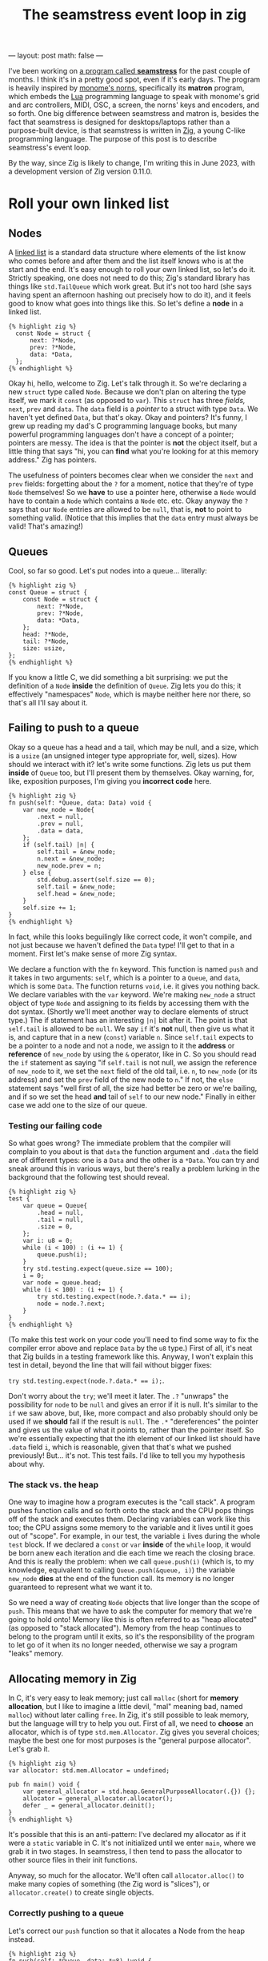 #+OPTIONS: toc:nil
#+BEGIN_EXPORT
---
layout: post
math: false
---
#+END_EXPORT
#+TITLE: The seamstress event loop in zig
#+LAYOUT: post

I've been working on [[https://github.com/ryleelyman/seamstress][a program called *seamstress*]] for the past couple of months.
I think it's in a pretty good spot, even if it's early days.
The program is heavily inspired by [[https://github.com/monome/norns][monome's norns]], specifically its *matron* program,
which embeds the [[https://www.lua.org][Lua]] programming language to speak with monome's grid and arc controllers,
MIDI, OSC, a screen, the norns' keys and encoders, and so forth.
One big difference between seamstress and matron is, besides the fact that
seamstress is designed for desktops/laptops rather than a purpose-built device,
is that seamstress is written in [[https://ziglang.org][Zig]], a young C-like programming language.
The purpose of this post is to describe seamstress's event loop.

By the way, since Zig is likely to change,
I'm writing this in June 2023, with a development version of Zig version 0.11.0.

#+TOC: headlines 2

* Roll your own linked list

** Nodes

A [[https://en.wikipedia.org/wiki/Linked_list][linked list]] is a standard data structure where elements of the list
know who comes before and after them and the list itself
knows who is at the start and the end.
It's easy enough to roll your own linked list, so let's do it.
Strictly speaking, one does not need to do this;
Zig's standard library has things like ~std.TailQueue~ which work great.
But it's not too hard (she says having spent an afternoon hashing out precisely how to do it),
and it feels good to know what goes into things like this.
So let's define a *node* in a linked list.

#+begin_src zig
{% highlight zig %}
  const Node = struct {
      next: ?*Node,
      prev: ?*Node,
      data: *Data,
  };
{% endhighlight %}
#+end_src

Okay hi, hello, welcome to Zig. Let's talk through it.
So we're declaring a new ~struct~ type called ~Node~.
Because we don't plan on altering the type itself,
we mark it ~const~ (as opposed to ~var~).
This ~struct~ has three /fields,/ ~next~, ~prev~ and ~data~.
The ~data~ field is a /pointer/ to a struct with type ~Data~.
We haven't yet defined ~Data~, but that's okay.
Okay and pointers?
It's funny, I grew up reading my dad's C programming language books,
but many powerful programming languages don't have a concept of a pointer;
pointers are messy.
The idea is that the pointer is *not* the object itself,
but a little thing that says "hi, you can *find* what you're looking for at this memory address."
Zig has pointers.

The usefulness of pointers becomes clear when we consider the ~next~ and ~prev~ fields:
forgetting about the ~?~ for a moment, notice that they're of type ~Node~ themselves!
So we *have* to use a pointer here, otherwise a ~Node~ would have to contain a ~Node~
which contains a ~Node~ etc. etc.
Okay anyway the ~?~ says that our ~Node~ entries are allowed to be ~null~,
that is, *not* to point to something valid.
(Notice that this implies that the ~data~ entry must always be valid! That's amazing!)

** Queues

Cool, so far so good.
Let's put nodes into a queue... literally:

#+begin_src zig
  {% highlight zig %}
  const Queue = struct {
      const Node = struct {
          next: ?*Node,
          prev: ?*Node,
          data: *Data,
      };
      head: ?*Node,
      tail: ?*Node,
      size: usize,
  };
  {% endhighlight %}
#+end_src

If you know a little C, we did something a bit surprising:
we put the definition of a ~Node~ *inside* the definition of ~Queue~.
Zig lets you do this; it effectively "namespaces" ~Node~, which is maybe neither here nor there,
so that's all I'll say about it.

** Failing to push to a queue

Okay so a queue has a head and a tail, which may be null, and a size,
which is a ~usize~ (an unsigned integer type appropriate for, well, sizes).
How should we interact with it? let's write some functions.
Zig lets us put them *inside* of ~Queue~ too, but I'll present them by themselves.
Okay warning, for, like, exposition purposes, I'm giving you *incorrect code* here.

#+begin_src zig
  {% highlight zig %}
  fn push(self: *Queue, data: Data) void {
      var new_node = Node{
          .next = null,
          .prev = null,
          .data = data,
      };
      if (self.tail) |n| {
          self.tail = &new_node;
          n.next = &new_node;
          new_node.prev = n;
      } else {
          std.debug.assert(self.size == 0);
          self.tail = &new_node;
          self.head = &new_node;
      }
      self.size += 1;
  }
  {% endhighlight %}
#+end_src

In fact, while this looks beguilingly like correct code,
it won't compile, and not just because we haven't defined the ~Data~ type!
I'll get to that in a moment. First let's make sense of more Zig syntax.

We declare a function with the ~fn~ keyword.
This function is named ~push~ and it takes in two arguments:
~self~, which is a pointer to a ~Queue~, and ~data~, which is some ~Data~.
The function returns ~void~, i.e. it gives you nothing back.
We declare variables with the ~var~ keyword.
We're making ~new_node~ a struct object of type ~Node~
and assigning to its fields by accessing them with the dot syntax.
(Shortly we'll meet another way to declare elements of struct type.)
The if statement has an interesting ~|n|~ bit after it.
The point is that ~self.tail~ is allowed to be ~null~.
We say ~if~ it's *not* null, then give us what it is,
and capture that in a new (~const~) variable ~n~.
Since ~self.tail~ expects to be a pointer to a node and not a node,
we assign to it the *address* or *reference* of ~new_node~ by using the ~&~ operator, like in C.
So you should read the ~if~ statement as saying
"if ~self.tail~ is not null, we assign the reference of ~new_node~ to it,
we set the ~next~ field of the old tail, i.e. ~n~, to ~new_node~ (or its address)
and set the ~prev~ field of the new node to ~n~."
If not, the ~else~ statement says "well first of all, the size had better be zero or we're bailing,
and if so we set the head *and* tail of ~self~ to our new node."
Finally in either case we add one to the size of our queue.

*** Testing our failing code

So what goes wrong?
The immediate problem that the compiler will complain to you about
is that ~data~ the function argument and ~.data~ the field are of different types:
one is a ~Data~ and the other is a ~*Data~.
You can try and sneak around this in various ways,
but there's really a problem lurking in the background that the following test should reveal.

#+begin_src zig
  {% highlight zig %}
  test {
      var queue = Queue{
          .head = null,
          .tail = null,
          .size = 0,
      };
      var i: u8 = 0;
      while (i < 100) : (i += 1) {
          queue.push(i);
      }
      try std.testing.expect(queue.size == 100);
      i = 0;
      var node = queue.head;
      while (i < 100) : (i += 1) {
          try std.testing.expect(node.?.data.* == i);
          node = node.?.next;
      }
  }
  {% endhighlight %}
#+end_src

(To make this test work on your code you'll need to find some way to fix the compiler error above
and replace ~Data~ by the ~u8~ type.)
First of all, it's neat that Zig builds in a testing framework like this.
Anyway, I won't explain this test in detail,
beyond the line that will fail without bigger fixes:

~try std.testing.expect(node.?.data.* == i);~.

Don't worry about the ~try~; we'll meet it later.
The ~.?~ "unwraps" the possibility for ~node~ to be ~null~
and gives an error if it is null.
It's similar to the ~if~ we saw above, but, like, more compact and also
probably should only be used if we *should* fail if the result is ~null~.
The ~.*~ "dereferences" the pointer and gives us the value of what it points to,
rather than the pointer itself.
So we're essentially expecting that the ith element of our linked list
should have ~.data~ field ~i~, which is reasonable,
given that that's what we pushed previously!
But... it's not. This test fails.
I'd like to tell you my hypothesis about why.

*** The stack vs. the heap

One way to imagine how a program executes is the "call stack".
A program pushes function calls and so forth onto the stack
and the CPU pops things off of the stack and executes them.
Declaring variables can work like this too;
the CPU assigns some memory to the variable
and it lives until it goes out of "scope".
For example, in our test, the variable ~i~ lives during the whole ~test~ block.
If we declared a ~const~ or ~var~ *inside* of the ~while~ loop,
it would be born anew each iteration and die each time we reach the closing brace.
And this is really the problem:
when we call ~queue.push(i)~ (which is, to my knowledge, equivalent to calling
~Queue.push(&queue, i)~)
the variable ~new_node~ *dies* at the end of the function call.
Its memory is no longer guaranteed to represent what we want it to.

So we need a way of creating ~Node~ objects that live longer than the scope of ~push~.
This means that we have to ask the computer for memory that we're going to hold onto!
Memory like this is often referred to as "heap allocated" (as opposed to "stack allocated").
Memory from the heap continues to belong to the program until it exits,
so it's the responsibility of the program to let go of it when its no longer needed,
otherwise we say a program "leaks" memory.

** Allocating memory in Zig

In C, it's very easy to leak memory; just call ~malloc~ (short for *memory* *allocation*,
but I like to imagine a little devil, "mal" meaning bad, named ~malloc~) without
later calling ~free~.
In Zig, it's still possible to leak memory, but the language will try to help you out.
First of all, we need to *choose* an allocator, which is of type ~std.mem.Allocator~.
Zig gives you several choices;
maybe the best one for most purposes is the "general purpose allocator".
Let's grab it.

#+begin_src zig
  {% highlight zig %}
  var allocator: std.mem.Allocator = undefined;

  pub fn main() void {
      var general_allocator = std.heap.GeneralPurposeAllocator(.{}) {};
      allocator = general_allocator.allocator();
      defer _ = general_allocator.deinit();
  }
  {% endhighlight %}
#+end_src

It's possible that this is an anti-pattern:
I've declared my allocator as if it were a ~static~ variable in C.
It's not initialized until we enter ~main~, where we grab it in two stages.
In seamstress, I then tend to pass the allocator to other source files in their init functions.

Anyway, so much for the allocator.
We'll often call ~allocator.alloc()~ to make many copies of something
(the Zig word is "slices"), or ~allocator.create()~
to create single objects.

*** Correctly pushing to a queue

Let's correct our ~push~ function so that it allocates a Node from the heap instead.

#+begin_src zig
  {% highlight zig %}
  fn push(self: *Queue, data: *u8) !void {
      var new_node = try allocator.create(Queue.Node);
      new_node.next = null;
      new_node.prev = null;
      new_node.data = data;
      if (self.tail) |n| {
          self.tail = new_node;
          n.next = new_node;
          new_node.prev = n;
      } else {
          std.debug.assert(self.size == 0);
          self.tail = new_node;
          self.head = new_node;
      }
      self.size += 1;
  }

  test {
      allocator = std.testing.allocator;
      var queue = .{
          .head = null,
          .tail = null,
          .size = 0,
      };
      var i: u8 = 0;
      while (i < 100) : (i += 1) {
          var j = try allocator.create(u8);
          j.* = i;
          try queue.push(j);
      }
      try std.testing.expect(queue.size == 100);
      i = 0;
      var node = queue.head;
      while (i < 100) : (i += 1) {
          try std.testing.expect(node.?.data.* == i);
          node = node.?.next;
      }
  }
  {% endhighlight %}
#+end_src

Now technically this test passes,
(provided you replace references to ~Data~ types with ~u8~)
but it yells at us for leaking memory right and left,
and rightly so: we have 100 little ~u8~ variables and 100 bigger ~Node~ variables
just sort of hanging out on the heap when we end the program.

Notice as well that we had to make a change to our functions call-signature:
by adding the ~!~ we're acknowledging that our function *may* return an ~error~ type:
that's also why we have ~try~ in front of ~allocator.create~:
memory allocation may fail!
That's a fact of life, and Zig rightly forces you to acknowledge it.
The ~try~ statement says "attempt to do the following function;
if we get an error back, just chuck it further up the chain."
Instead of ~try~ we could write ~catch~ and handle the error in the function itself.
I'd rather seamstress just fail if it can't allocate memory,
so I don't do this.

So let's correct the leak by providing a ~pop~ function.
I'll return to acting as though we've defined a ~Data~ type that maybe comes with
~new~ and ~deinit~ methods.

#+begin_src zig
  {% highlight zig %}
  fn pop(self: *Queue) ?*Data {
      if (self.head) |n| {
          const data = n.data;
          self.head = n.next;
          allocator.destroy(n);
          if (self.size == 1) self.tail = null;
          self.size -= 1;
          return data;
      } else {
          std.debug.assert(self.size == 0);
          return null;
      }
  }

  test {
      var queue = .{
          .head = null,
          .tail = null,
          .size = 0,
      };
      allocator = std.testing.allocator;
      var i: u8 = 0;
      while (i < 100) : (i += 1) {
          var datum = Data.new(i);
          try queue.push(datum);
      }
      i = 0;
      while (i < 100) : (i += 1) {
          const datum = queue.pop();
          std.testing.expect(datum != null);
          std.testing.expect(datum.?.i == i);
          datum.deinit();
      }
  }
  {% endhighlight %}
#+end_src

Obviously this "test" is missing some scaffolding to make it actually work,
but hopefully it gets across the idea.
The ~pop()~ function removes from the head of the queue provided the queue has size at least one.
Once it's done, it calls ~destroy()~ on the node that we got,
so we don't leak memory from zombie ~Node~ objects.

* An event loop

Seamstress, like many programs that interface with devices from the outside world,
spends a lot of its time waiting for something to happen.
The main loop might at firsst look something like this:

#+begin_src zig
  {% highlight zig %}
  pub fn loop() !void {
      while (!quit) {
          if (queue.size == 0) continue;
          const data = queue.pop();
          if (data) |d| try handle(d);
      }
  }
  {% endhighlight %}
#+end_src

There are two things wrong with this.
The first is that seamstress will run at 100% CPU with this model
even when there are no events in the queue;
it's burning those cycles repeatedly checking the size of the queue.
The other thing is that in order for this event handling model to make sense,
we need something to deliver events to us.
If we're stuck in the event loop,
the only way for something else to happen is if it happens *in another thread.*
Multi-threading is very fun, but it also creates the possibility for bad behavior:
what should happen, for example,
if multiple threads try to push to the queue at the same time?
Or what if I try to pull the only event from the queue while someone else tries to push to it,
who controls how the ~size~ parameter ends up?

Zig's standard library helps us solve both of those problems:
we'll go back to our ~Queue~ struct and add two new fields.
I'll also take this time to put our ~push~ and ~pop~ methods inside the ~Queue~ struct.

#+begin_src zig
  {% highlight zig %}
  var quit = false;
  var allocator: std.mem.Allocator = undefined;
  var queue: Queue = undefined;

  const Queue = struct {
      const Node = {
          next: ?*Node,
          prev: ?*Node,
          data: *Data,
      };
      head: ?*Node,
      tail: ?*Node,
      size: usize,
      lock: std.Thread.Mutex,
      cond: std.Thread.Condition,
      fn push(self: *Queue, data: *Data) void {
          var new_node = allocator.create(Node);
          new_node.prev = null;
          new_node.next = null;
          new_node.data = data;
          if (self.tail) |n| {
              self.tail = new_node;
              n.next = new_node;
              new_node.prev = n;
          } else {
              std.debug.assert(self.size == 0);
              self.tail = new_node;
              self.head = new_node;
          }
          self.size += 1;
      }
      fn pop(self: *Queue) ?*Data {
          if (self.head) |n| {
              const data = n.data;
              self.head = n.next;
              allocator.destroy(n);
              if (self.size == 1) self.tail = null;
              self.size -= 1;
              return data;
          } else {
              std.debug.assert(self.size == 0);
              return null;
          }
      }
  }

  pub fn post(data: *Data) !void {
      queue.lock.lock();
      try queue.push(event);
      queue.cond.signal();
      queue.lock.unlock();
  }

  pub fn loop() !void {    
      while (!quit) {
          queue.lock.lock();
          while (queue.size == 0) {
              if (quit) break;
              queue.cond.wait(&queue.lock);
          }
          const data = queue.pop();
          queue.lock.unlock();
          if (data) |d| try handle(d);
      }
  }
  {% endhighlight %}
#+end_src

This code is better for threading and better for our CPU.
Now while the queue has size zero,
we ~wait()~, releasing the lock and sleeping until some other thread
calls ~signal()~ on our ~cond~.
Code in other files doesn't call ~push()~ or ~pop()~ directly,
but instead should add to the queue with ~post()~ and our main thread
will handle events in ~loop()~.

* Seamstress's event loop
The above works fine,
but it kind of bothered me that ~push()~, and hence ~post()~,
required a ~try~, and it reminded me that allocating memory can be slow.
Moreover, if the event loop falls behind to such an extent
that the queue is bigger than some reasonably small number,
it's likely that the program is doing something pretty bad;
we should try to avoid this.

The solution I hit upon was to *preallocate* a pool of 1000 ~Node~ and ~Data~ objects
and keep them recirculating while the program runs.
This also has a nice added side-effect:
rather than having to define a ~new()~ method for creating pointers to ~Data~ objects,
~post()~ can simply accept a *statically-allocated* ~Data~ object,
which the program then sets the *value* of the ~Data~ pointer to.
The ~post()~ and ~loop()~ functions as above work just the same,
although we can remove the ~!~ and ~try~ from ~post()~ as it no longer errors
since there's no memory allocation happening.
The code around the ~Queue~ struct now looks like this:

#+begin_src zig
  {% highlight zig %}
  const Queue = struct {
      const Node = struct{
          next: ?*Node,
          prev: ?*Node,
          data: *Data,
      };
      read_head: ?*Node,
      read_tail: ?*Node,
      read_size: usize,
      write_head: ?*Node,
      write_tail: ?*Node,
      write_size: usize,
      lock: std.Thread.Mutex,
      cond: std.Thread.Condition,
      inline fn get_new(self: *Queue) *Node {
          var node = self.write_head orelse {
              @setCold(true);
              std.debug.assert(self.write_size == 0);
              std.debug.print("no nodes free!\n", .{});
              unreachable;
          };
          self.write_head = node.next;
          node.next = null;
          node.prev = null;
          self.write_size -= 1;
          return node;
      }
      inline fn return_to_pool(self: *Queue, node: *Node) void {
          if (self.write_tail) |n| {
              self.write_tail = node;
              n.next = node;
              node.prev = n;
          } else {
              @setCold(true);
              std.debug.assert(self.write_size == 0);
              self.write_head = node;
              self.write_tail = node;
          }
          self.write_size += 1;
      }
      fn push(self: *Queue, data: Data) void {
          var new_node = self.get_new();
          new_node.data.* = data;
          if (self.read_tail) |n| {
              self.read_tail = new_node;
              n.next = new_node;
              new_node.prev = n;
          } else {
              std.debug.assert(self.read_size == 0);
              self.read_tail = new_node;
              self.read_head = new_node;
          }
          self.read_size += 1;
      }
      fn pop(self: *Queue) ?*Data {
          if (self.read_head) |n| {
              const data = n.data;
              self.read_head = n.next;
              self.return_to_pool(n);
              if (self.read_size == 1) self.read_tail = null;
              self.read_size -= 1;
              return data;
          } else {
              std.debug.assert(self.read_size == 0);
              return null;
          }
      }
      fn deinit(self: *Queue) void {
          // assumes the read queue is empty
          var node = self.write_head;
          while (node) |n| {
              node = n.next;
              allocator.destroy(n.data);
              allocator.destroy(n);
          }
      }
  }

  pub fn init(alloc_ptr: std.mem.Allocator) !void {
      allocator = alloc_ptr;
      queue = .{
          .read_head = null,
          .read_tail = null,
          .read_size = 0,
          .write_tail = null,
          .write_head = null,
          .write_size = 0,
          .cond = .{},
          .lock = .{},
      };
      var i: u16 = 0;
      while (i < 1000) : (i += 1) {
          var node = try allocator.create(Queue.Node);
          var data = try allocator.create(Data);
          data.* = undefined;
          node.* = .{ ev = data, .next = null, .prev = null };
          queue.return_to_pool(node);
      }
  }
  {% endhighlight %}
#+end_src

Let me explain two pieces: ~@setCold~ is, as I understand it,
essentially an instruction to the optimizer that the block of code containing it
should be called very rarely.
Indeed, if we're *out* of ~Node~ objects, I want the program to fail,
hence why I put the keyword ~unreachable~ there.
Similarly, adding the *first* node to the pool of available nodes should happen only once
in a correctly functioning run of seamstress,
so optimizing so that branch is often ignored feels right.

I'm very happy with how this structure is working for me in seamstress at the moment.
You can check for yourself the full contents of =events.zig= at [[https://github.com/ryleelyman/seamstress][GitHub]].
